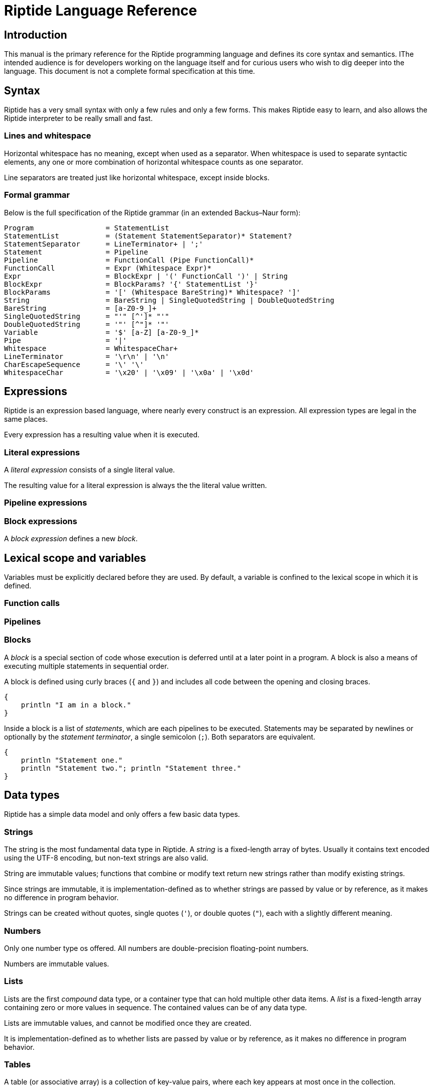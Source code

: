 = Riptide Language Reference

== Introduction

This manual is the primary reference for the Riptide programming language and defines its core syntax and semantics. IThe intended audience is for developers working on the language itself and for curious users who wish to dig deeper into the language. This document is not a complete formal specification at this time.


== Syntax

Riptide has a very small syntax with only a few rules and only a few forms. This makes Riptide easy to learn, and also allows the Riptide interpreter to be really small and fast.


=== Lines and whitespace

Horizontal whitespace has no meaning, except when used as a separator. When whitespace is used to separate syntactic elements, any one or more combination of horizontal whitespace counts as one separator.

Line separators are treated just like horizontal whitespace, except inside blocks.


=== Formal grammar

Below is the full specification of the Riptide grammar (in an extended Backus–Naur form):

----
Program                 = StatementList
StatementList           = (Statement StatementSeparator)* Statement?
StatementSeparator      = LineTerminator+ | ';'
Statement               = Pipeline
Pipeline                = FunctionCall (Pipe FunctionCall)*
FunctionCall            = Expr (Whitespace Expr)*
Expr                    = BlockExpr | '(' FunctionCall ')' | String
BlockExpr               = BlockParams? '{' StatementList '}'
BlockParams             = '[' (Whitespace BareString)* Whitespace? ']'
String                  = BareString | SingleQuotedString | DoubleQuotedString
BareString              = [a-Z0-9_]+
SingleQuotedString      = "'" [^']* "'"
DoubleQuotedString      = '"' [^"]* '"'
Variable                = '$' [a-Z] [a-Z0-9_]*
Pipe                    = '|'
Whitespace              = WhitespaceChar+
LineTerminator          = '\r\n' | '\n'
CharEscapeSequence      = '\' '\'
WhitespaceChar          = '\x20' | '\x09' | '\x0a' | '\x0d'
----


== Expressions

Riptide is an expression based language, where nearly every construct is an expression. All expression types are legal in the same places.

Every expression has a resulting value when it is executed.


=== Literal expressions

A _literal expression_ consists of a single literal value.

The resulting value for a literal expression is always the the literal value written.


=== Pipeline expressions


=== Block expressions

A _block expression_ defines a new _block_.


== Lexical scope and variables

Variables must be explicitly declared before they are used. By default, a variable is confined to the lexical scope in which it is defined.


=== Function calls


=== Pipelines


=== Blocks

A _block_ is a special section of code whose execution is deferred until at a later point in a program. A block is also a means of executing multiple statements in sequential order.

A block is defined using curly braces (`{` and `}`) and includes all code between the opening and closing braces.

----
{
    println "I am in a block."
}
----

Inside a block is a list of _statements_, which are each pipelines to be executed. Statements may be separated by newlines or optionally by the _statement terminator_, a single semicolon (`;`). Both separators are equivalent.

----
{
    println "Statement one."
    println "Statement two."; println "Statement three."
}
----


== Data types

Riptide has a simple data model and only offers a few basic data types.


=== Strings

The string is the most fundamental data type in Riptide. A _string_ is a fixed-length array of bytes. Usually it contains text encoded using the UTF-8 encoding, but non-text strings are also valid.

String are immutable values; functions that combine or modify text return new strings rather than modify existing strings.

Since strings are immutable, it is implementation-defined as to whether strings are passed by value or by reference, as it makes no difference in program behavior.

Strings can be created without quotes, single quotes (`'`), or double quotes (`"`), each with a slightly different meaning.


=== Numbers

Only one number type os offered. All numbers are double-precision floating-point numbers.

Numbers are immutable values.


=== Lists

Lists are the first _compound_ data type, or a container type that can hold multiple other data items. A _list_ is a fixed-length array containing zero or more values in sequence. The contained values can be of any data type.

Lists are immutable values, and cannot be modified once they are created.

It is implementation-defined as to whether lists are passed by value or by reference, as it makes no difference in program behavior.


=== Tables

A table (or associative array) is a collection of key-value pairs, where each key appears at most once in the collection.

Unlike other data types, tables are _mutable_ and can be modified in place.

Tables are passed by reference instead of by value.

The storage representation of a table is implementation-defined.


== Execution model

=== Local variables

Local variables are _lexically scoped_ bindings of names to values, and only exist inside the function they are defined in.

Local variables are mutable in the sense that they can be redefined at any time.


=== Context variables

In contrast with local variables, which are lexically scoped, _context variables_ are a form of global variables that offers _dynamic scoping_.


=== Binding resolution


=== Exceptions

As is common in many languages, exceptions offer a means of breaking out of regular control flow when runtime errors are encountered or other exceptional situations arise.

When the Riptide runtime encounters a _recoverable_ error, it _raises_ an exception that describes the error that occurred.

NOTE: Not all errors in the runtime get turned into exceptions. If an error occurs that the runtime cannot safely recover from, such as running out of memory or data corruption, the program will be aborted instead.

Riptide programs are also free to raise their own exceptions at any time during program execution using the `raise` builtin function.

Regardless of the origin of the exception, when an exception is raised, the current function call is aborted recursively in a process called _stack unwinding_, until the exception is caught. A raised exception may be caught by the first `try` block encountered that wraps the offending code.

If a raised exception is not caught during stack unwinding before the top of the stack is reached, then the runtime will attempt to print a stack trace of the exception if possible, then abort the program.


== External commands

External commands can be executed in the same way as functions are, and use the same function call mechanism.

Native data types passed to a command as arguments are _coalesced_ into strings and then passed in as program arguments. The function call waits for the command to finish, then returns the exit code of the command as a number.


== Platform interaction

=== Environment variables

Process environment variables are exposed to a Riptide program via a `environment` context variable. This variable is populated with a map of all of the current process environment variables when the runtime is initialized.

The `environment` map is not linked to the process environment map after initialization; modifying the contents of the map at runtime does not update the current process's environment. Whenever a subprocess is spawned, the subprocess's environment is created by exporting the current value of `environment`. This mimics normal environment variable support without the normal overhead required, and offers the benefits of being a regular context variable.


=== Processes

As process parallelism and external commands are essential features of Riptide, defining how Riptide manages external and child processes is paramount.

The runtime acts as a form of process supervisor, and keeps track of all child processes owned by the current process. This removes much of the burden of managing processes from the programmer.

New child processes can be created in one of two ways:

* The `spawn` builtin, which creates a new child process and executes a user-supplied block inside it in parallel with the current process.
* Calling external commands, which executes the command in a child process.

In both of these cases, newly created processes have their process IDs recorded in the global _process table_, which maintains a list of all child processes the runtime is aware of.

On Unix-like systems, when the process


=== Input and output

==== Pipes


== Module system


== Standard library

This section of the reference describes all of the built-in functions that must be provided by the Riptide runtime for any program.


=== Core functions

==== `def`

Define a new variable.


==== `builtin`

Call the builtin function with the given name and arguments.


==== `command`

Execute an external command as a function.


==== `help`

Print out user help for using Riptide.


==== `clone`

Perform a deep clone of the given value and return it.


==== `call`

Invoke a block with the given arguments.


=== Input and output

==== `print`

Writes each argument given to standard output.


==== `println`

Writes each argument given to standard output, with a trailing newline separator.


==== `echo`

An alias for `println`.


==== `eprint`

Writes each argument given to standard error.


==== `eprintln`

Writes each argument given to standard error, with a trailing newline separator.


==== `lines`

Split standard input into lines and executes a block for each line.

----
# Filter out lines starting with "//"
cat 'file.txt' | lines {
    if not (str:starts-with '//' $1) {
        println $1
    }
}

# Transform every line to upper case
cat 'file.txt' | lines {
    println (str:upper $1)
}
----


=== Working with strings

==== `str?`

Check if the given values are strings.


==== `str:format`


==== `str:match`

Applies a regular expression to a string and emits matches and captures.


==== `str:replace`

Applies a regular expression to a string and replaces matches with the received values.


=== Tables

==== `table-get`

==== `table-set`


=== Stream functions

==== `send`

Sends one or more values to the current output channel.


==== `recv`

Receives a value from the input channel.


=== Process management

==== `pid`

Returns the PID of the current process.


==== `exit`

Terminate the current process, with an optional status code.

NOTE: By default, all child processes will also be terminated in as safe a manner as possible before the current process exits. Child processes that do not respond will be terminated forcefully. To bypass this behavior, pass the `--orphan` flag.


==== `spawn`

Spawn a new process and execute a given block within it. Returns the PID of the new process.

Calling `spawn` will never interrupt the current fiber; the spawned fiber will not be started until at least the current fiber yields.


==== `kill`

Send an interrupt or signal to a running process.


==== `sleep`

Suspend the current process for a given amount of time.


==== `exec`

Execute a command, replacing the current process with the executed process.

NOTE: Like `exit`, `exec` will do its best to clean up the current process as safely as possible before replacing the current process.

WARNING: This replaces the current _process_, which includes all fibers in the current process.


=== Exceptions

==== `throw`

Throw an exception.


==== `catch`

Execute a block, and if the block throws an exception, return the thrown exception.


=== Other functions

* `=`
* `!`
* `+`
* `-`
* `|`
* `>`
* `<`
* `cd`
* `apply`
* `or`
* `and`
* `env`
* `if`
* `list`
* `nth`
* `pwd`
* `read`
* `write`
* `each`
* `source`
* `slice`
* `count`
* `type`
* `tostring`
* `toint`
* `concat`
* `split`
* `filter`
* `random`
* `parse`
* `first-where`
* `last-where`
* `reduce`
* `fold`
* `join`
* `contains`
* `for-each`
* `every`
* `any`
* `collect`
* `pipe`


==== `lines`

Calls a function on each line of input read.

----
ls -l | lines {
    println $6
}
----
